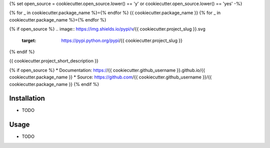 {% set open_source = cookiecutter.open_source.lower() == 'y' or cookiecutter.open_source.lower() == 'yes' -%}


{% for _ in cookiecutter.package_name %}={% endfor %}
{{ cookiecutter.package_name }}
{% for _ in cookiecutter.package_name %}={% endfor %}

{% if open_source %}
.. image:: https://img.shields.io/pypi/v/{{ cookiecutter.project_slug }}.svg
        :target: https://pypi.python.org/pypi/{{ cookiecutter.project_slug }}

.. image:: https://img.shields.io/travis/{{ cookiecutter.github_username }}/{{ cookiecutter.package_name }}.svg
        :target: https://travis-ci.org/{{ cookiecutter.github_username }}/{{ cookiecutter.package_name }}

.. image:: https://pyup.io/repos/github/{{ cookiecutter.github_username }}/{{ cookiecutter.package_name }}/shield.svg
     :target: https://pyup.io/repos/github/{{ cookiecutter.github_username }}/{{ cookiecutter.package_name }}/
     :alt: Updates

.. image:: https://img.shields.io/github/license/mashape/apistatus.svg

{% endif %}

{{ cookiecutter.project_short_description }}

{% if open_source %}
* Documentation: https://{{ cookiecutter.github_username }}.github.io/{{ cookiecutter.package_name }}
* Source: https://github.com/{{ cookiecutter.github_username }}/{{ cookiecutter.package_name }}
{% endif %}

Installation
------------

* TODO

Usage
---------

* TODO
